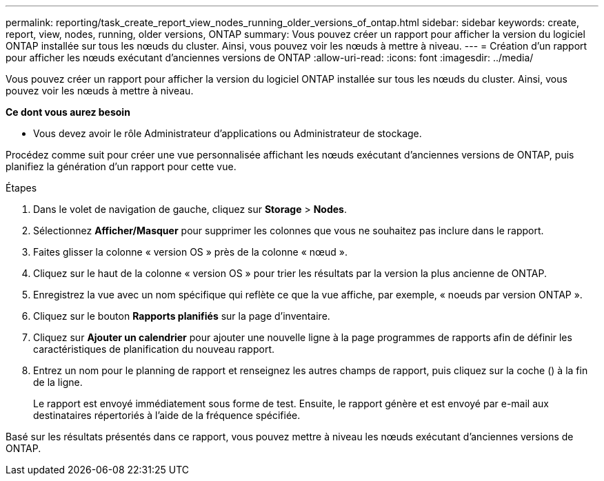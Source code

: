 ---
permalink: reporting/task_create_report_view_nodes_running_older_versions_of_ontap.html 
sidebar: sidebar 
keywords: create, report, view, nodes, running, older versions, ONTAP 
summary: Vous pouvez créer un rapport pour afficher la version du logiciel ONTAP installée sur tous les nœuds du cluster. Ainsi, vous pouvez voir les nœuds à mettre à niveau. 
---
= Création d'un rapport pour afficher les nœuds exécutant d'anciennes versions de ONTAP
:allow-uri-read: 
:icons: font
:imagesdir: ../media/


[role="lead"]
Vous pouvez créer un rapport pour afficher la version du logiciel ONTAP installée sur tous les nœuds du cluster. Ainsi, vous pouvez voir les nœuds à mettre à niveau.

*Ce dont vous aurez besoin*

* Vous devez avoir le rôle Administrateur d'applications ou Administrateur de stockage.


Procédez comme suit pour créer une vue personnalisée affichant les nœuds exécutant d'anciennes versions de ONTAP, puis planifiez la génération d'un rapport pour cette vue.

.Étapes
. Dans le volet de navigation de gauche, cliquez sur *Storage* > *Nodes*.
. Sélectionnez *Afficher/Masquer* pour supprimer les colonnes que vous ne souhaitez pas inclure dans le rapport.
. Faites glisser la colonne « version OS » près de la colonne « nœud ».
. Cliquez sur le haut de la colonne « version OS » pour trier les résultats par la version la plus ancienne de ONTAP.
. Enregistrez la vue avec un nom spécifique qui reflète ce que la vue affiche, par exemple, « noeuds par version ONTAP ».
. Cliquez sur le bouton *Rapports planifiés* sur la page d'inventaire.
. Cliquez sur *Ajouter un calendrier* pour ajouter une nouvelle ligne à la page programmes de rapports afin de définir les caractéristiques de planification du nouveau rapport.
. Entrez un nom pour le planning de rapport et renseignez les autres champs de rapport, puis cliquez sur la coche (image:../media/blue_check.gif[""]) à la fin de la ligne.
+
Le rapport est envoyé immédiatement sous forme de test. Ensuite, le rapport génère et est envoyé par e-mail aux destinataires répertoriés à l'aide de la fréquence spécifiée.



Basé sur les résultats présentés dans ce rapport, vous pouvez mettre à niveau les nœuds exécutant d'anciennes versions de ONTAP.

